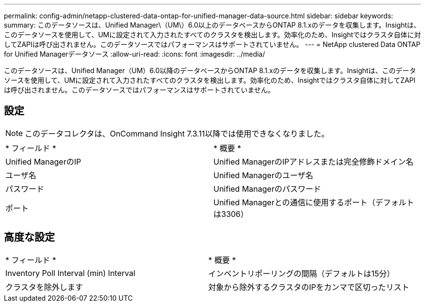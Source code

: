 ---
permalink: config-admin/netapp-clustered-data-ontap-for-unified-manager-data-source.html 
sidebar: sidebar 
keywords:  
summary: このデータソースは、Unified Manager\（UM\）6.0以上のデータベースからONTAP 8.1.xのデータを収集します。Insightは、このデータソースを使用して、UMに設定されて入力されたすべてのクラスタを検出します。効率化のため、Insightではクラスタ自体に対してZAPIは呼び出されません。このデータソースではパフォーマンスはサポートされていません。 
---
= NetApp clustered Data ONTAP for Unified Managerデータソース
:allow-uri-read: 
:icons: font
:imagesdir: ../media/


[role="lead"]
このデータソースは、Unified Manager（UM）6.0以降のデータベースからONTAP 8.1.xのデータを収集します。Insightは、このデータソースを使用して、UMに設定されて入力されたすべてのクラスタを検出します。効率化のため、Insightではクラスタ自体に対してZAPIは呼び出されません。このデータソースではパフォーマンスはサポートされていません。



== 設定

[NOTE]
====
このデータコレクタは、OnCommand Insight 7.3.11以降では使用できなくなりました。

====
|===


| * フィールド * | * 概要 * 


 a| 
Unified ManagerのIP
 a| 
Unified ManagerのIPアドレスまたは完全修飾ドメイン名



 a| 
ユーザ名
 a| 
Unified Managerのユーザ名



 a| 
パスワード
 a| 
Unified Managerのパスワード



 a| 
ポート
 a| 
Unified Managerとの通信に使用するポート（デフォルトは3306）

|===


== 高度な設定

|===


| * フィールド * | * 概要 * 


 a| 
Inventory Poll Interval (min) Interval
 a| 
インベントリポーリングの間隔（デフォルトは15分）



 a| 
クラスタを除外します
 a| 
対象から除外するクラスタのIPをカンマで区切ったリスト

|===